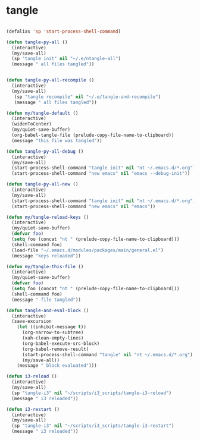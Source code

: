 #+STARTUP: overview
#+PROPERTY: header-args :tangle yes

* tangle
#+BEGIN_SRC emacs-lisp

(defalias 'sp 'start-process-shell-command)

(defun tangle-py-all ()
  (interactive)
  (my/save-all)
  (sp "tangle init" nil "~/.e/ntangle-all")
  (message " all files tangled"))


(defun tangle-py-all-recompile ()
  (interactive)
  (my/save-all)
   (sp "tangle recompile" nil "~/.e/tangle-and-recompile")
   (message " all files tangled"))

(defun my/tangle-default ()
  (interactive)
  (widenToCenter)
  (my/quiet-save-buffer)
  (org-babel-tangle-file (prelude-copy-file-name-to-clipboard))
  (message "this file was tangled"))

(defun tangle-py-all-debug ()
  (interactive)
  (my/save-all)
  (start-process-shell-command "tangle init" nil "nt ~/.emacs.d/*.org")
  (start-process-shell-command "new emacs" nil "emacs --debug-init"))

(defun tangle-py-all-new ()
  (interactive)
  (my/save-all)
  (start-process-shell-command "tangle init" nil "nt ~/.emacs.d/*.org")
  (start-process-shell-command "new emacs" nil "emacs"))

(defun my/tangle-reload-keys ()
  (interactive)
  (my/quiet-save-buffer)
  (defvar foo)
  (setq foo (concat "nt " (prelude-copy-file-name-to-clipboard)))
  (shell-command foo)
  (load-file "~/.emacs.d/modules/packages/main/general.el")
  (message "keys reloaded"))

(defun my/tangle-this-file ()
  (interactive)
  (my/quiet-save-buffer)
  (defvar foo)
  (setq foo (concat "nt " (prelude-copy-file-name-to-clipboard)))
  (shell-command foo)
  (message " file tangled"))

(defun tangle-and-eval-block ()
  (interactive)
  (save-excursion
    (let ((inhibit-message t))
      (org-narrow-to-subtree)
      (xah-clean-empty-lines)
      (org-babel-execute-src-block)
      (org-babel-remove-result)
      (start-process-shell-command "tangle" nil "nt ~/.emacs.d/*.org")
      (my/save-all))
    (message " block evaluated")))

(defun i3-reload ()
  (interactive)
  (my/save-all)
  (sp "tangle-i3" nil "~/scripts/i3_scripts/tangle-i3-reload")
  (message " i3 reloaded"))

(defun i3-restart ()
  (interactive)
  (my/save-all)
  (sp "tangle-i3" nil "~/scripts/i3_scripts/tangle-i3-restart")
  (message " i3 reloaded"))


#+END_SRC
